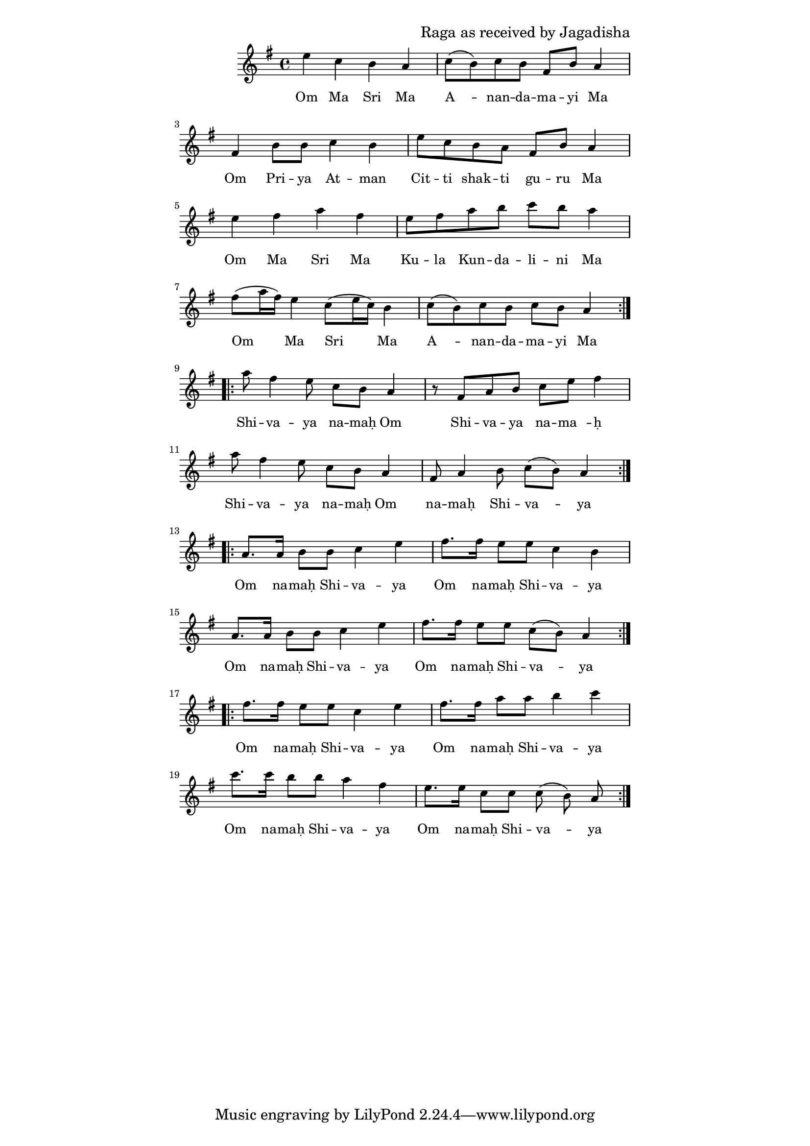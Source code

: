 \version "2.19.45"
\paper {
	line-width = 4.6\in
}

\header {
  composer = "Raga as received by Jagadisha"
}

melody = \relative c'' {
  \clef treble
  \key g \major
  \time 4/4
  \set Score.voltaSpannerDuration = #(ly:make-moment 4/4)
	\new Voice = "words" {
		\repeat volta 2 {
			e c b a | c8( b) c b fis b a4 |
			fis b8 b c4 b | e8 c b a fis b a4 |
			e' fis a fis | e8 fis a b c b a4 |
			fis8( a16 fis) e4 c8( e16 c) b4 | c8( b) c b c b a4 |
		}
		
		\repeat volta 2 {
			a'8 fis4 e8 c b a4 | r8 fis a b c e fis4 |
			a8 fis4 e8 c b a4  | fis8 a4 b8 c( b) a4 |
		}
		
		\repeat volta 2 {
			a8. a16 b8 b c4 e | fis8. fis16 e8 e c4 b |
			a8. a16 b8 b c4 e | fis8. fis16 e8 e c8( b) a4 |
		}
		
		\repeat volta 2 {
			fis'8. fis16 e8 e c4 e | fis8. fis16 a8 a b4 c |
			c8. c16 b8 b a4 fis | e8. e16 c8 c c8( b) a |
		}
  }
}

text =  \lyricmode {
	\set associatedVoice = "words"
	Om Ma Sri Ma | A__ -- nan -- da -- ma -- yi Ma |
	Om Pri -- ya At -- man | Cit -- ti shak -- ti gu -- ru Ma | % awake conscious energy shakti
	Om Ma Sri Ma | Ku -- la  Kun -- da -- li -- ni Ma |
	Om Ma Sri Ma | A__ -- nan -- da -- ma -- yi Ma |
	Shi -- va -- ya na -- maḥ Om | Shi -- va -- ya na -- ma__ -- ḥ  |
	Shi -- va -- ya na -- maḥ Om | na -- maḥ Shi -- va -- ya |
	Om na -- maḥ Shi -- va -- ya | Om na -- maḥ Shi -- va -- ya |
	Om na -- maḥ Shi -- va -- ya | Om na -- maḥ Shi -- va -- ya |
	Om na -- maḥ Shi -- va -- ya | Om na -- maḥ Shi -- va -- ya |
	Om na -- maḥ Shi -- va -- ya | Om na -- maḥ Shi -- va -- ya |
}

\score {
  <<
    \new ChordNames {
      \set chordChang = ##t
    }
    \new Staff {
    	\new Voice = "one" { \melody }
  	}
    \new Lyrics \lyricsto "words" \text
  >>
  \layout { 
   #(layout-set-staff-size 16)
   }
  \midi { 
  	\tempo 4 = 125
  }
}